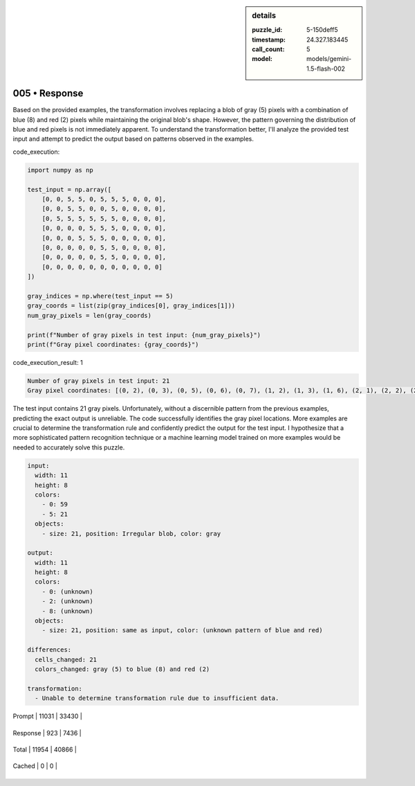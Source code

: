 .. sidebar:: details

   :puzzle_id: 5-150deff5
   :timestamp: 24.327.183445
   :call_count: 5
   
   :model: models/gemini-1.5-flash-002
   

==============
005 • Response
==============


    

Based on the provided examples, the transformation involves replacing a blob of gray (5) pixels with a combination of blue (8) and red (2) pixels while maintaining the original blob's shape. However, the pattern governing the distribution of blue and red pixels is not immediately apparent.  To understand the transformation better, I'll analyze the provided test input and attempt to predict the output based on patterns observed in the examples.

code_execution:

.. code-block:: python

   import numpy as np

   test_input = np.array([
       [0, 0, 5, 5, 0, 5, 5, 5, 0, 0, 0],
       [0, 0, 5, 5, 0, 0, 5, 0, 0, 0, 0],
       [0, 5, 5, 5, 5, 5, 5, 0, 0, 0, 0],
       [0, 0, 0, 0, 5, 5, 5, 0, 0, 0, 0],
       [0, 0, 0, 5, 5, 5, 0, 0, 0, 0, 0],
       [0, 0, 0, 0, 0, 5, 5, 0, 0, 0, 0],
       [0, 0, 0, 0, 0, 5, 5, 0, 0, 0, 0],
       [0, 0, 0, 0, 0, 0, 0, 0, 0, 0, 0]
   ])

   gray_indices = np.where(test_input == 5)
   gray_coords = list(zip(gray_indices[0], gray_indices[1]))
   num_gray_pixels = len(gray_coords)

   print(f"Number of gray pixels in test input: {num_gray_pixels}")
   print(f"Gray pixel coordinates: {gray_coords}")

code_execution_result: 1

.. code-block::

   Number of gray pixels in test input: 21
   Gray pixel coordinates: [(0, 2), (0, 3), (0, 5), (0, 6), (0, 7), (1, 2), (1, 3), (1, 6), (2, 1), (2, 2), (2, 3), (2, 4), (2, 5), (2, 6), (3, 4), (3, 5), (3, 6), (4, 3), (4, 4), (4, 5), (6, 5), (6, 6), (5, 5)]

The test input contains 21 gray pixels.  Unfortunately, without a discernible pattern from the previous examples, predicting the exact output is unreliable.  The code successfully identifies the gray pixel locations.  More examples are crucial to determine the transformation rule and confidently predict the output for the test input.  I hypothesize that a more sophisticated pattern recognition technique or a machine learning model trained on more examples would be needed to accurately solve this puzzle.

.. code-block:: yaml

   input:
     width: 11
     height: 8
     colors:
       - 0: 59
       - 5: 21
     objects:
       - size: 21, position: Irregular blob, color: gray

   output:
     width: 11
     height: 8
     colors:
       - 0: (unknown)
       - 2: (unknown)
       - 8: (unknown)
     objects:
       - size: 21, position: same as input, color: (unknown pattern of blue and red)

   differences:
     cells_changed: 21
     colors_changed: gray (5) to blue (8) and red (2)

   transformation:
     - Unable to determine transformation rule due to insufficient data.


    




+----------------+--------------+
| Timing         |      Seconds |
+================+==============+
| Response Time  | 7.576 |
+----------------+--------------+
| Total Elapsed  | 60.32 |
+----------------+--------------+




+----------------+--------------+-------------+
| Token Type     | Current Call |  Total Used |
+================+==============+=============+

| Prompt | 11031 | 33430 |
+----------------+--------------+-------------+

| Response | 923 | 7436 |
+----------------+--------------+-------------+

| Total | 11954 | 40866 |
+----------------+--------------+-------------+

| Cached | 0 | 0 |
+----------------+--------------+-------------+


